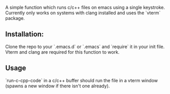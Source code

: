A simple function which runs c/c++ files on emacs using a single keystroke. Currently only works on systems with clang installed and uses the `vterm` package.

** Installation:
Clone the repo to your `.emacs.d` or `.emacs` and `require` it in your init file. Vterm and clang are required for this function to work.


** Usage
`run-c-cpp-code` in a c/c++ buffer should run the file in a vterm window (spawns a new window if there isn't one already).
